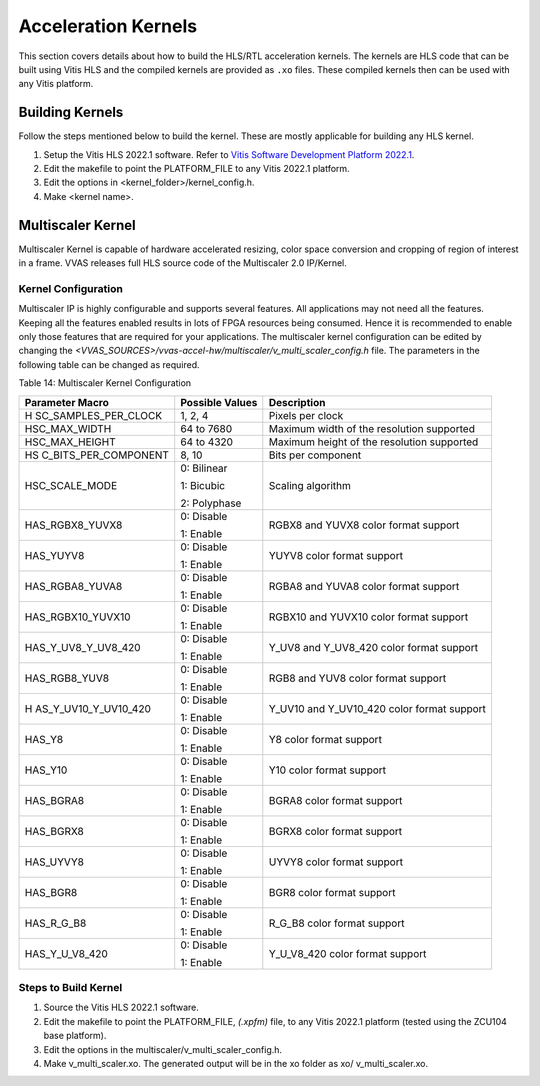 ..
   Copyright 2021 Xilinx, Inc.

   Licensed under the Apache License, Version 2.0 (the "License");
   you may not use this file except in compliance with the License.
   You may obtain a copy of the License at

       http://www.apache.org/licenses/LICENSE-2.0

   Unless required by applicable law or agreed to in writing, software
   distributed under the License is distributed on an "AS IS" BASIS,
   WITHOUT WARRANTIES OR CONDITIONS OF ANY KIND, either express or implied.
   See the License for the specific language governing permissions and
   limitations under the License.

**********************
Acceleration Kernels
**********************

This section covers details about how to build the HLS/RTL acceleration kernels. The kernels are HLS code that can be built using Vitis HLS and the compiled kernels are provided as ``.xo`` files. These compiled kernels then can be used with any Vitis platform.

==================
Building Kernels
==================

Follow the steps mentioned below to build the kernel. These are mostly applicable for building any HLS kernel.

#. Setup the Vitis HLS 2022.1 software. Refer to `Vitis Software Development Platform 2022.1 <https://www.xilinx.com/html_docs/xilinx2022.1/vitis_doc/gnq1597858079367.html>`_.

#. Edit the makefile to point the PLATFORM_FILE to any Vitis 2022.1 platform.

#. Edit the options in <kernel_folder>/kernel_config.h.

#. Make <kernel name>.

.. _multiscaler-kernel:

===================
Multiscaler Kernel
===================

Multiscaler Kernel is capable of hardware accelerated resizing, color space conversion and cropping of region of interest in a frame. VVAS releases full HLS source code of the Multiscaler 2.0 IP/Kernel.


Kernel Configuration
---------------------                    

Multiscaler IP is highly configurable and supports several features. All applications may not need all the features. Keeping all the features enabled results in lots of FPGA resources being consumed. Hence it is recommended to enable only those features that are required for your applications. The multiscaler kernel configuration can be edited by changing the `<VVAS_SOURCES>/vvas-accel-hw/multiscaler/v_multi_scaler_config.h` file. The parameters in the following table can be changed as required.

Table 14: Multiscaler Kernel Configuration

+----------------------+----------------------+----------------------+
| **Parameter Macro**  | **Possible Values**  |    **Description**   |
|                      |                      |                      |
+======================+======================+======================+
| H                    |    1, 2, 4           | Pixels per clock     |
| SC_SAMPLES_PER_CLOCK |                      |                      |
+----------------------+----------------------+----------------------+
| HSC_MAX_WIDTH        |    64 to 7680        | Maximum width of the |
|                      |                      | resolution supported |
+----------------------+----------------------+----------------------+
| HSC_MAX_HEIGHT       |    64 to 4320        | Maximum height of    |
|                      |                      | the resolution       |
|                      |                      | supported            |
+----------------------+----------------------+----------------------+
| HS                   |    8, 10             | Bits per component   |
| C_BITS_PER_COMPONENT |                      |                      |
+----------------------+----------------------+----------------------+
| HSC_SCALE_MODE       |    0: Bilinear       | Scaling algorithm    |
|                      |                      |                      |
|                      |    1: Bicubic        |                      |
|                      |                      |                      |
|                      |    2: Polyphase      |                      |
+----------------------+----------------------+----------------------+
| HAS_RGBX8_YUVX8      |    0: Disable        | RGBX8 and YUVX8      |
|                      |                      | color format support |
|                      |    1: Enable         |                      |
+----------------------+----------------------+----------------------+
| HAS_YUYV8            |    0: Disable        | YUYV8 color format   |
|                      |                      | support              |
|                      |    1: Enable         |                      |
+----------------------+----------------------+----------------------+
| HAS_RGBA8_YUVA8      |    0: Disable        | RGBA8 and YUVA8      |
|                      |                      | color format support |
|                      |    1: Enable         |                      |
+----------------------+----------------------+----------------------+
| HAS_RGBX10_YUVX10    |    0: Disable        | RGBX10 and YUVX10    |
|                      |                      | color format support |
|                      |    1: Enable         |                      |
+----------------------+----------------------+----------------------+
| HAS_Y_UV8_Y_UV8_420  |    0: Disable        | Y_UV8 and Y_UV8_420  |
|                      |                      | color format support |
|                      |    1: Enable         |                      |
+----------------------+----------------------+----------------------+
| HAS_RGB8_YUV8        |    0: Disable        | RGB8 and YUV8 color  |
|                      |                      | format support       |
|                      |    1: Enable         |                      |
+----------------------+----------------------+----------------------+
| H                    |    0: Disable        | Y_UV10 and           |
| AS_Y_UV10_Y_UV10_420 |                      | Y_UV10_420 color     |
|                      |    1: Enable         | format support       |
+----------------------+----------------------+----------------------+
| HAS_Y8               |    0: Disable        | Y8 color format      |
|                      |                      | support              |
|                      |    1: Enable         |                      |
+----------------------+----------------------+----------------------+
| HAS_Y10              |    0: Disable        | Y10 color format     |
|                      |                      | support              |
|                      |    1: Enable         |                      |
+----------------------+----------------------+----------------------+
| HAS_BGRA8            |    0: Disable        | BGRA8 color format   |
|                      |                      | support              |
|                      |    1: Enable         |                      |
+----------------------+----------------------+----------------------+
| HAS_BGRX8            |    0: Disable        | BGRX8 color format   |
|                      |                      | support              |
|                      |    1: Enable         |                      |
+----------------------+----------------------+----------------------+
| HAS_UYVY8            |    0: Disable        | UYVY8 color format   |
|                      |                      | support              |
|                      |    1: Enable         |                      |
+----------------------+----------------------+----------------------+
| HAS_BGR8             |    0: Disable        | BGR8 color format    |
|                      |                      | support              |
|                      |    1: Enable         |                      |
+----------------------+----------------------+----------------------+
| HAS_R_G_B8           |    0: Disable        | R_G_B8 color format  |
|                      |                      | support              |
|                      |    1: Enable         |                      |
+----------------------+----------------------+----------------------+
| HAS_Y_U_V8_420       |    0: Disable        | Y_U_V8_420 color     |
|                      |                      | format support       |
|                      |    1: Enable         |                      |
+----------------------+----------------------+----------------------+


Steps to Build Kernel
----------------------

#. Source the Vitis HLS 2022.1 software.

#. Edit the makefile to point the PLATFORM_FILE, `(.xpfm)` file, to any Vitis 2022.1 platform (tested using the ZCU104 base platform).

#. Edit the options in the multiscaler/v_multi_scaler_config.h.

#. Make v_multi_scaler.xo. The generated output will be in the xo folder as xo/ v_multi_scaler.xo.
